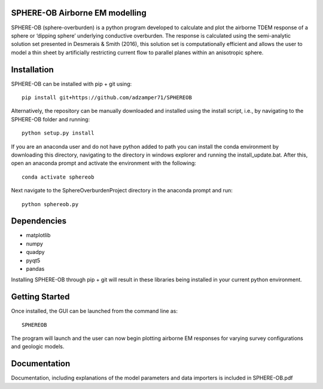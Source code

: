 SPHERE-OB Airborne EM modelling 
====

SPHERE-OB (sphere-overburden) is a python program developed to calculate and plot the airborne TDEM response of a sphere or ‘dipping sphere’ underlying conductive overburden. 
The response is calculated using the semi-analytic solution set presented in Desmerais & Smith (2016), this solution set is computationally efficient and allows the user to model a thin sheet by artificially restricting current flow to parallel planes within an anisotropic sphere.

Installation
====

SPHERE-OB can be installed with pip + git using::

	pip install git+https://github.com/adzamper71/SPHEREOB

Alternatively, the repository can be manually downloaded and installed using the install script, i.e., by navigating to the SPHERE-OB folder and running::

	python setup.py install
	
If you are an anaconda user and do not have python added to path you can install the conda environment by downloading this directory, navigating to the directory in windows explorer and running the install_update.bat. After this, open an anaconda prompt and activate the environment with the following::
	
	conda activate sphereob
	
Next navigate to the SphereOverburdenProject directory in the anaconda prompt and run::

	python sphereob.py

	



Dependencies
====

* matplotlib
* numpy
* quadpy
* pyqt5
* pandas

Installing SPHERE-OB through pip + git will result in these libraries being installed in your current python environment.

Getting Started
====

Once installed, the GUI can be launched from the command line as::

	SPHEREOB

The program will launch and the user can now begin plotting airborne EM responses for varying survey configurations and geologic models.

Documentation
====

Documentation, including explanations of the model parameters and data importers is included in SPHERE-OB.pdf
